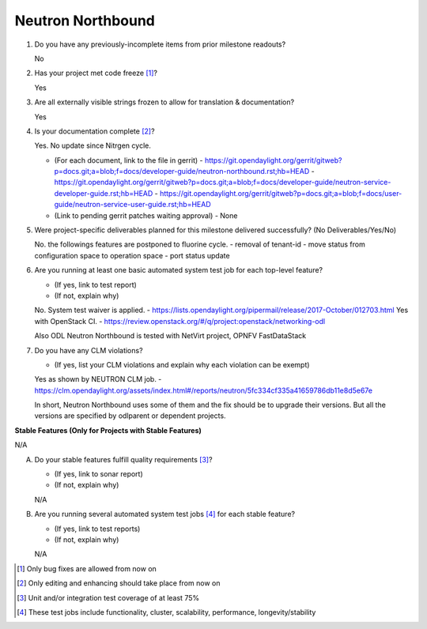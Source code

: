 .. Instructions
..    1. Replace Project Name with your actual project name, ensure you have
..       the same number of ='s as the length of your project in the line before
..       and the line after.
..    2. Remove the (Yes/No) answer at the end of each question with your actual
..       response: Yes or No
..       Note: For Question 5, the response could be: No Deliverables
..    3. For detailed information on each question, use a sub list with a -
..       in front that aligns with the text above and ensure you have a blank
..       line before it.
..

==================
Neutron Northbound
==================

1. Do you have any previously-incomplete items from prior milestone
   readouts?

   No

2. Has your project met code freeze [1]_?

   Yes

3. Are all externally visible strings frozen to allow for translation &
   documentation?

   Yes

4. Is your documentation complete [2]_?

   Yes. No update since Nitrgen cycle.

   - (For each document, link to the file in gerrit)
     - https://git.opendaylight.org/gerrit/gitweb?p=docs.git;a=blob;f=docs/developer-guide/neutron-northbound.rst;hb=HEAD
     - https://git.opendaylight.org/gerrit/gitweb?p=docs.git;a=blob;f=docs/developer-guide/neutron-service-developer-guide.rst;hb=HEAD
     - https://git.opendaylight.org/gerrit/gitweb?p=docs.git;a=blob;f=docs/user-guide/neutron-service-user-guide.rst;hb=HEAD

   - (Link to pending gerrit patches waiting approval)
     - None

5. Were project-specific deliverables planned for this milestone delivered
   successfully? (No Deliverables/Yes/No)

   No. the followings features are postponed to fluorine cycle.
   - removal of tenant-id
   - move status from configuration space to operation space
   - port status update

6. Are you running at least one basic automated system test job for each
   top-level feature?

   - (If yes, link to test report)
   - (If not, explain why)

   No. System test waiver is applied.
   - https://lists.opendaylight.org/pipermail/release/2017-October/012703.html
   Yes with OpenStack CI.
   - https://review.openstack.org/#/q/project:openstack/networking-odl

   Also ODL Neutron Northbound is tested with NetVirt project, OPNFV FastDataStack

7. Do you have any CLM violations?

   - (If yes, list your CLM violations and explain why each violation can be exempt)

   Yes as shown by NEUTRON CLM job.
   - https://clm.opendaylight.org/assets/index.html#/reports/neutron/5fc334cf335a41659786db11e8d5e67e

   In short, Neutron Northbound uses some of them and the fix should
   be to upgrade their versions. But all the versions are specified by
   odlparent or dependent projects.

**Stable Features (Only for Projects with Stable Features)**

N/A

A. Do your stable features fulfill quality requirements [3]_?

   - (If yes, link to sonar report)
   - (If not, explain why)

   N/A

B. Are you running several automated system test jobs [4]_ for each stable
   feature?

   - (If yes, link to test reports)
   - (If not, explain why)

   N/A

.. [1] Only bug fixes are allowed from now on
.. [2] Only editing and enhancing should take place from now on
.. [3] Unit and/or integration test coverage of at least 75%
.. [4] These test jobs include functionality, cluster, scalability, performance,
       longevity/stability
